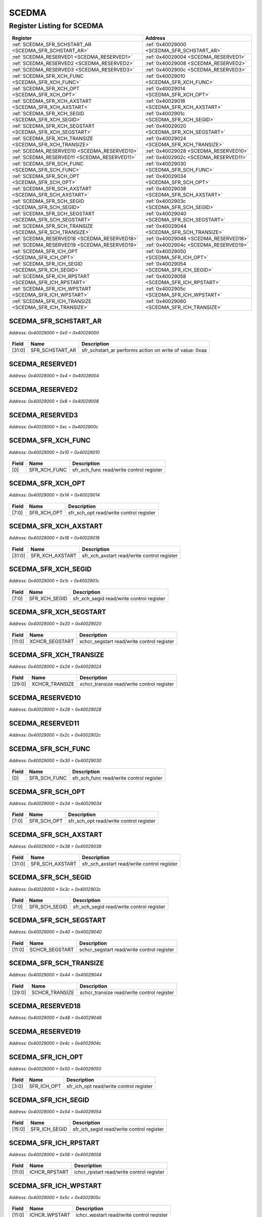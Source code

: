 SCEDMA
======

Register Listing for SCEDMA
---------------------------

+----------------------------------------------------------+---------------------------------------------+
| Register                                                 | Address                                     |
+==========================================================+=============================================+
| :ref:`SCEDMA_SFR_SCHSTART_AR <SCEDMA_SFR_SCHSTART_AR>`   | :ref:`0x40029000 <SCEDMA_SFR_SCHSTART_AR>`  |
+----------------------------------------------------------+---------------------------------------------+
| :ref:`SCEDMA_RESERVED1 <SCEDMA_RESERVED1>`               | :ref:`0x40029004 <SCEDMA_RESERVED1>`        |
+----------------------------------------------------------+---------------------------------------------+
| :ref:`SCEDMA_RESERVED2 <SCEDMA_RESERVED2>`               | :ref:`0x40029008 <SCEDMA_RESERVED2>`        |
+----------------------------------------------------------+---------------------------------------------+
| :ref:`SCEDMA_RESERVED3 <SCEDMA_RESERVED3>`               | :ref:`0x4002900c <SCEDMA_RESERVED3>`        |
+----------------------------------------------------------+---------------------------------------------+
| :ref:`SCEDMA_SFR_XCH_FUNC <SCEDMA_SFR_XCH_FUNC>`         | :ref:`0x40029010 <SCEDMA_SFR_XCH_FUNC>`     |
+----------------------------------------------------------+---------------------------------------------+
| :ref:`SCEDMA_SFR_XCH_OPT <SCEDMA_SFR_XCH_OPT>`           | :ref:`0x40029014 <SCEDMA_SFR_XCH_OPT>`      |
+----------------------------------------------------------+---------------------------------------------+
| :ref:`SCEDMA_SFR_XCH_AXSTART <SCEDMA_SFR_XCH_AXSTART>`   | :ref:`0x40029018 <SCEDMA_SFR_XCH_AXSTART>`  |
+----------------------------------------------------------+---------------------------------------------+
| :ref:`SCEDMA_SFR_XCH_SEGID <SCEDMA_SFR_XCH_SEGID>`       | :ref:`0x4002901c <SCEDMA_SFR_XCH_SEGID>`    |
+----------------------------------------------------------+---------------------------------------------+
| :ref:`SCEDMA_SFR_XCH_SEGSTART <SCEDMA_SFR_XCH_SEGSTART>` | :ref:`0x40029020 <SCEDMA_SFR_XCH_SEGSTART>` |
+----------------------------------------------------------+---------------------------------------------+
| :ref:`SCEDMA_SFR_XCH_TRANSIZE <SCEDMA_SFR_XCH_TRANSIZE>` | :ref:`0x40029024 <SCEDMA_SFR_XCH_TRANSIZE>` |
+----------------------------------------------------------+---------------------------------------------+
| :ref:`SCEDMA_RESERVED10 <SCEDMA_RESERVED10>`             | :ref:`0x40029028 <SCEDMA_RESERVED10>`       |
+----------------------------------------------------------+---------------------------------------------+
| :ref:`SCEDMA_RESERVED11 <SCEDMA_RESERVED11>`             | :ref:`0x4002902c <SCEDMA_RESERVED11>`       |
+----------------------------------------------------------+---------------------------------------------+
| :ref:`SCEDMA_SFR_SCH_FUNC <SCEDMA_SFR_SCH_FUNC>`         | :ref:`0x40029030 <SCEDMA_SFR_SCH_FUNC>`     |
+----------------------------------------------------------+---------------------------------------------+
| :ref:`SCEDMA_SFR_SCH_OPT <SCEDMA_SFR_SCH_OPT>`           | :ref:`0x40029034 <SCEDMA_SFR_SCH_OPT>`      |
+----------------------------------------------------------+---------------------------------------------+
| :ref:`SCEDMA_SFR_SCH_AXSTART <SCEDMA_SFR_SCH_AXSTART>`   | :ref:`0x40029038 <SCEDMA_SFR_SCH_AXSTART>`  |
+----------------------------------------------------------+---------------------------------------------+
| :ref:`SCEDMA_SFR_SCH_SEGID <SCEDMA_SFR_SCH_SEGID>`       | :ref:`0x4002903c <SCEDMA_SFR_SCH_SEGID>`    |
+----------------------------------------------------------+---------------------------------------------+
| :ref:`SCEDMA_SFR_SCH_SEGSTART <SCEDMA_SFR_SCH_SEGSTART>` | :ref:`0x40029040 <SCEDMA_SFR_SCH_SEGSTART>` |
+----------------------------------------------------------+---------------------------------------------+
| :ref:`SCEDMA_SFR_SCH_TRANSIZE <SCEDMA_SFR_SCH_TRANSIZE>` | :ref:`0x40029044 <SCEDMA_SFR_SCH_TRANSIZE>` |
+----------------------------------------------------------+---------------------------------------------+
| :ref:`SCEDMA_RESERVED18 <SCEDMA_RESERVED18>`             | :ref:`0x40029048 <SCEDMA_RESERVED18>`       |
+----------------------------------------------------------+---------------------------------------------+
| :ref:`SCEDMA_RESERVED19 <SCEDMA_RESERVED19>`             | :ref:`0x4002904c <SCEDMA_RESERVED19>`       |
+----------------------------------------------------------+---------------------------------------------+
| :ref:`SCEDMA_SFR_ICH_OPT <SCEDMA_SFR_ICH_OPT>`           | :ref:`0x40029050 <SCEDMA_SFR_ICH_OPT>`      |
+----------------------------------------------------------+---------------------------------------------+
| :ref:`SCEDMA_SFR_ICH_SEGID <SCEDMA_SFR_ICH_SEGID>`       | :ref:`0x40029054 <SCEDMA_SFR_ICH_SEGID>`    |
+----------------------------------------------------------+---------------------------------------------+
| :ref:`SCEDMA_SFR_ICH_RPSTART <SCEDMA_SFR_ICH_RPSTART>`   | :ref:`0x40029058 <SCEDMA_SFR_ICH_RPSTART>`  |
+----------------------------------------------------------+---------------------------------------------+
| :ref:`SCEDMA_SFR_ICH_WPSTART <SCEDMA_SFR_ICH_WPSTART>`   | :ref:`0x4002905c <SCEDMA_SFR_ICH_WPSTART>`  |
+----------------------------------------------------------+---------------------------------------------+
| :ref:`SCEDMA_SFR_ICH_TRANSIZE <SCEDMA_SFR_ICH_TRANSIZE>` | :ref:`0x40029060 <SCEDMA_SFR_ICH_TRANSIZE>` |
+----------------------------------------------------------+---------------------------------------------+

SCEDMA_SFR_SCHSTART_AR
^^^^^^^^^^^^^^^^^^^^^^

`Address: 0x40029000 + 0x0 = 0x40029000`


    .. wavedrom::
        :caption: SCEDMA_SFR_SCHSTART_AR

        {
            "reg": [
                {"name": "sfr_schstart_ar",  "type": 4, "bits": 32}
            ], "config": {"hspace": 400, "bits": 32, "lanes": 1 }, "options": {"hspace": 400, "bits": 32, "lanes": 1}
        }


+--------+-----------------+---------------------------------------------------------+
| Field  | Name            | Description                                             |
+========+=================+=========================================================+
| [31:0] | SFR_SCHSTART_AR | sfr_schstart_ar performs action on write of value: 0xaa |
+--------+-----------------+---------------------------------------------------------+

SCEDMA_RESERVED1
^^^^^^^^^^^^^^^^

`Address: 0x40029000 + 0x4 = 0x40029004`


    .. wavedrom::
        :caption: SCEDMA_RESERVED1

        {
            "reg": [
                {"name": "reserved1", "bits": 1},
                {"bits": 31},
            ], "config": {"hspace": 400, "bits": 32, "lanes": 4 }, "options": {"hspace": 400, "bits": 32, "lanes": 4}
        }


SCEDMA_RESERVED2
^^^^^^^^^^^^^^^^

`Address: 0x40029000 + 0x8 = 0x40029008`


    .. wavedrom::
        :caption: SCEDMA_RESERVED2

        {
            "reg": [
                {"name": "reserved2", "bits": 1},
                {"bits": 31},
            ], "config": {"hspace": 400, "bits": 32, "lanes": 4 }, "options": {"hspace": 400, "bits": 32, "lanes": 4}
        }


SCEDMA_RESERVED3
^^^^^^^^^^^^^^^^

`Address: 0x40029000 + 0xc = 0x4002900c`


    .. wavedrom::
        :caption: SCEDMA_RESERVED3

        {
            "reg": [
                {"name": "reserved3", "bits": 1},
                {"bits": 31},
            ], "config": {"hspace": 400, "bits": 32, "lanes": 4 }, "options": {"hspace": 400, "bits": 32, "lanes": 4}
        }


SCEDMA_SFR_XCH_FUNC
^^^^^^^^^^^^^^^^^^^

`Address: 0x40029000 + 0x10 = 0x40029010`


    .. wavedrom::
        :caption: SCEDMA_SFR_XCH_FUNC

        {
            "reg": [
                {"name": "sfr_xch_func",  "bits": 1},
                {"bits": 31}
            ], "config": {"hspace": 400, "bits": 32, "lanes": 4 }, "options": {"hspace": 400, "bits": 32, "lanes": 4}
        }


+-------+--------------+------------------------------------------+
| Field | Name         | Description                              |
+=======+==============+==========================================+
| [0]   | SFR_XCH_FUNC | sfr_xch_func read/write control register |
+-------+--------------+------------------------------------------+

SCEDMA_SFR_XCH_OPT
^^^^^^^^^^^^^^^^^^

`Address: 0x40029000 + 0x14 = 0x40029014`


    .. wavedrom::
        :caption: SCEDMA_SFR_XCH_OPT

        {
            "reg": [
                {"name": "sfr_xch_opt",  "bits": 8},
                {"bits": 24}
            ], "config": {"hspace": 400, "bits": 32, "lanes": 1 }, "options": {"hspace": 400, "bits": 32, "lanes": 1}
        }


+-------+-------------+-----------------------------------------+
| Field | Name        | Description                             |
+=======+=============+=========================================+
| [7:0] | SFR_XCH_OPT | sfr_xch_opt read/write control register |
+-------+-------------+-----------------------------------------+

SCEDMA_SFR_XCH_AXSTART
^^^^^^^^^^^^^^^^^^^^^^

`Address: 0x40029000 + 0x18 = 0x40029018`


    .. wavedrom::
        :caption: SCEDMA_SFR_XCH_AXSTART

        {
            "reg": [
                {"name": "sfr_xch_axstart",  "bits": 32}
            ], "config": {"hspace": 400, "bits": 32, "lanes": 1 }, "options": {"hspace": 400, "bits": 32, "lanes": 1}
        }


+--------+-----------------+---------------------------------------------+
| Field  | Name            | Description                                 |
+========+=================+=============================================+
| [31:0] | SFR_XCH_AXSTART | sfr_xch_axstart read/write control register |
+--------+-----------------+---------------------------------------------+

SCEDMA_SFR_XCH_SEGID
^^^^^^^^^^^^^^^^^^^^

`Address: 0x40029000 + 0x1c = 0x4002901c`


    .. wavedrom::
        :caption: SCEDMA_SFR_XCH_SEGID

        {
            "reg": [
                {"name": "sfr_xch_segid",  "bits": 8},
                {"bits": 24}
            ], "config": {"hspace": 400, "bits": 32, "lanes": 1 }, "options": {"hspace": 400, "bits": 32, "lanes": 1}
        }


+-------+---------------+-------------------------------------------+
| Field | Name          | Description                               |
+=======+===============+===========================================+
| [7:0] | SFR_XCH_SEGID | sfr_xch_segid read/write control register |
+-------+---------------+-------------------------------------------+

SCEDMA_SFR_XCH_SEGSTART
^^^^^^^^^^^^^^^^^^^^^^^

`Address: 0x40029000 + 0x20 = 0x40029020`


    .. wavedrom::
        :caption: SCEDMA_SFR_XCH_SEGSTART

        {
            "reg": [
                {"name": "xchcr_segstart",  "bits": 12},
                {"bits": 20}
            ], "config": {"hspace": 400, "bits": 32, "lanes": 1 }, "options": {"hspace": 400, "bits": 32, "lanes": 1}
        }


+--------+----------------+--------------------------------------------+
| Field  | Name           | Description                                |
+========+================+============================================+
| [11:0] | XCHCR_SEGSTART | xchcr_segstart read/write control register |
+--------+----------------+--------------------------------------------+

SCEDMA_SFR_XCH_TRANSIZE
^^^^^^^^^^^^^^^^^^^^^^^

`Address: 0x40029000 + 0x24 = 0x40029024`


    .. wavedrom::
        :caption: SCEDMA_SFR_XCH_TRANSIZE

        {
            "reg": [
                {"name": "xchcr_transize",  "bits": 30},
                {"bits": 2}
            ], "config": {"hspace": 400, "bits": 32, "lanes": 1 }, "options": {"hspace": 400, "bits": 32, "lanes": 1}
        }


+--------+----------------+--------------------------------------------+
| Field  | Name           | Description                                |
+========+================+============================================+
| [29:0] | XCHCR_TRANSIZE | xchcr_transize read/write control register |
+--------+----------------+--------------------------------------------+

SCEDMA_RESERVED10
^^^^^^^^^^^^^^^^^

`Address: 0x40029000 + 0x28 = 0x40029028`


    .. wavedrom::
        :caption: SCEDMA_RESERVED10

        {
            "reg": [
                {"name": "reserved10", "bits": 1},
                {"bits": 31},
            ], "config": {"hspace": 400, "bits": 32, "lanes": 4 }, "options": {"hspace": 400, "bits": 32, "lanes": 4}
        }


SCEDMA_RESERVED11
^^^^^^^^^^^^^^^^^

`Address: 0x40029000 + 0x2c = 0x4002902c`


    .. wavedrom::
        :caption: SCEDMA_RESERVED11

        {
            "reg": [
                {"name": "reserved11", "bits": 1},
                {"bits": 31},
            ], "config": {"hspace": 400, "bits": 32, "lanes": 4 }, "options": {"hspace": 400, "bits": 32, "lanes": 4}
        }


SCEDMA_SFR_SCH_FUNC
^^^^^^^^^^^^^^^^^^^

`Address: 0x40029000 + 0x30 = 0x40029030`


    .. wavedrom::
        :caption: SCEDMA_SFR_SCH_FUNC

        {
            "reg": [
                {"name": "sfr_sch_func",  "bits": 1},
                {"bits": 31}
            ], "config": {"hspace": 400, "bits": 32, "lanes": 4 }, "options": {"hspace": 400, "bits": 32, "lanes": 4}
        }


+-------+--------------+------------------------------------------+
| Field | Name         | Description                              |
+=======+==============+==========================================+
| [0]   | SFR_SCH_FUNC | sfr_sch_func read/write control register |
+-------+--------------+------------------------------------------+

SCEDMA_SFR_SCH_OPT
^^^^^^^^^^^^^^^^^^

`Address: 0x40029000 + 0x34 = 0x40029034`


    .. wavedrom::
        :caption: SCEDMA_SFR_SCH_OPT

        {
            "reg": [
                {"name": "sfr_sch_opt",  "bits": 8},
                {"bits": 24}
            ], "config": {"hspace": 400, "bits": 32, "lanes": 1 }, "options": {"hspace": 400, "bits": 32, "lanes": 1}
        }


+-------+-------------+-----------------------------------------+
| Field | Name        | Description                             |
+=======+=============+=========================================+
| [7:0] | SFR_SCH_OPT | sfr_sch_opt read/write control register |
+-------+-------------+-----------------------------------------+

SCEDMA_SFR_SCH_AXSTART
^^^^^^^^^^^^^^^^^^^^^^

`Address: 0x40029000 + 0x38 = 0x40029038`


    .. wavedrom::
        :caption: SCEDMA_SFR_SCH_AXSTART

        {
            "reg": [
                {"name": "sfr_sch_axstart",  "bits": 32}
            ], "config": {"hspace": 400, "bits": 32, "lanes": 1 }, "options": {"hspace": 400, "bits": 32, "lanes": 1}
        }


+--------+-----------------+---------------------------------------------+
| Field  | Name            | Description                                 |
+========+=================+=============================================+
| [31:0] | SFR_SCH_AXSTART | sfr_sch_axstart read/write control register |
+--------+-----------------+---------------------------------------------+

SCEDMA_SFR_SCH_SEGID
^^^^^^^^^^^^^^^^^^^^

`Address: 0x40029000 + 0x3c = 0x4002903c`


    .. wavedrom::
        :caption: SCEDMA_SFR_SCH_SEGID

        {
            "reg": [
                {"name": "sfr_sch_segid",  "bits": 8},
                {"bits": 24}
            ], "config": {"hspace": 400, "bits": 32, "lanes": 1 }, "options": {"hspace": 400, "bits": 32, "lanes": 1}
        }


+-------+---------------+-------------------------------------------+
| Field | Name          | Description                               |
+=======+===============+===========================================+
| [7:0] | SFR_SCH_SEGID | sfr_sch_segid read/write control register |
+-------+---------------+-------------------------------------------+

SCEDMA_SFR_SCH_SEGSTART
^^^^^^^^^^^^^^^^^^^^^^^

`Address: 0x40029000 + 0x40 = 0x40029040`


    .. wavedrom::
        :caption: SCEDMA_SFR_SCH_SEGSTART

        {
            "reg": [
                {"name": "schcr_segstart",  "bits": 12},
                {"bits": 20}
            ], "config": {"hspace": 400, "bits": 32, "lanes": 1 }, "options": {"hspace": 400, "bits": 32, "lanes": 1}
        }


+--------+----------------+--------------------------------------------+
| Field  | Name           | Description                                |
+========+================+============================================+
| [11:0] | SCHCR_SEGSTART | schcr_segstart read/write control register |
+--------+----------------+--------------------------------------------+

SCEDMA_SFR_SCH_TRANSIZE
^^^^^^^^^^^^^^^^^^^^^^^

`Address: 0x40029000 + 0x44 = 0x40029044`


    .. wavedrom::
        :caption: SCEDMA_SFR_SCH_TRANSIZE

        {
            "reg": [
                {"name": "schcr_transize",  "bits": 30},
                {"bits": 2}
            ], "config": {"hspace": 400, "bits": 32, "lanes": 1 }, "options": {"hspace": 400, "bits": 32, "lanes": 1}
        }


+--------+----------------+--------------------------------------------+
| Field  | Name           | Description                                |
+========+================+============================================+
| [29:0] | SCHCR_TRANSIZE | schcr_transize read/write control register |
+--------+----------------+--------------------------------------------+

SCEDMA_RESERVED18
^^^^^^^^^^^^^^^^^

`Address: 0x40029000 + 0x48 = 0x40029048`


    .. wavedrom::
        :caption: SCEDMA_RESERVED18

        {
            "reg": [
                {"name": "reserved18", "bits": 1},
                {"bits": 31},
            ], "config": {"hspace": 400, "bits": 32, "lanes": 4 }, "options": {"hspace": 400, "bits": 32, "lanes": 4}
        }


SCEDMA_RESERVED19
^^^^^^^^^^^^^^^^^

`Address: 0x40029000 + 0x4c = 0x4002904c`


    .. wavedrom::
        :caption: SCEDMA_RESERVED19

        {
            "reg": [
                {"name": "reserved19", "bits": 1},
                {"bits": 31},
            ], "config": {"hspace": 400, "bits": 32, "lanes": 4 }, "options": {"hspace": 400, "bits": 32, "lanes": 4}
        }


SCEDMA_SFR_ICH_OPT
^^^^^^^^^^^^^^^^^^

`Address: 0x40029000 + 0x50 = 0x40029050`


    .. wavedrom::
        :caption: SCEDMA_SFR_ICH_OPT

        {
            "reg": [
                {"name": "sfr_ich_opt",  "bits": 4},
                {"bits": 28}
            ], "config": {"hspace": 400, "bits": 32, "lanes": 4 }, "options": {"hspace": 400, "bits": 32, "lanes": 4}
        }


+-------+-------------+-----------------------------------------+
| Field | Name        | Description                             |
+=======+=============+=========================================+
| [3:0] | SFR_ICH_OPT | sfr_ich_opt read/write control register |
+-------+-------------+-----------------------------------------+

SCEDMA_SFR_ICH_SEGID
^^^^^^^^^^^^^^^^^^^^

`Address: 0x40029000 + 0x54 = 0x40029054`


    .. wavedrom::
        :caption: SCEDMA_SFR_ICH_SEGID

        {
            "reg": [
                {"name": "sfr_ich_segid",  "bits": 16},
                {"bits": 16}
            ], "config": {"hspace": 400, "bits": 32, "lanes": 1 }, "options": {"hspace": 400, "bits": 32, "lanes": 1}
        }


+--------+---------------+-------------------------------------------+
| Field  | Name          | Description                               |
+========+===============+===========================================+
| [15:0] | SFR_ICH_SEGID | sfr_ich_segid read/write control register |
+--------+---------------+-------------------------------------------+

SCEDMA_SFR_ICH_RPSTART
^^^^^^^^^^^^^^^^^^^^^^

`Address: 0x40029000 + 0x58 = 0x40029058`


    .. wavedrom::
        :caption: SCEDMA_SFR_ICH_RPSTART

        {
            "reg": [
                {"name": "ichcr_rpstart",  "bits": 12},
                {"bits": 20}
            ], "config": {"hspace": 400, "bits": 32, "lanes": 1 }, "options": {"hspace": 400, "bits": 32, "lanes": 1}
        }


+--------+---------------+-------------------------------------------+
| Field  | Name          | Description                               |
+========+===============+===========================================+
| [11:0] | ICHCR_RPSTART | ichcr_rpstart read/write control register |
+--------+---------------+-------------------------------------------+

SCEDMA_SFR_ICH_WPSTART
^^^^^^^^^^^^^^^^^^^^^^

`Address: 0x40029000 + 0x5c = 0x4002905c`


    .. wavedrom::
        :caption: SCEDMA_SFR_ICH_WPSTART

        {
            "reg": [
                {"name": "ichcr_wpstart",  "bits": 12},
                {"bits": 20}
            ], "config": {"hspace": 400, "bits": 32, "lanes": 1 }, "options": {"hspace": 400, "bits": 32, "lanes": 1}
        }


+--------+---------------+-------------------------------------------+
| Field  | Name          | Description                               |
+========+===============+===========================================+
| [11:0] | ICHCR_WPSTART | ichcr_wpstart read/write control register |
+--------+---------------+-------------------------------------------+

SCEDMA_SFR_ICH_TRANSIZE
^^^^^^^^^^^^^^^^^^^^^^^

`Address: 0x40029000 + 0x60 = 0x40029060`


    .. wavedrom::
        :caption: SCEDMA_SFR_ICH_TRANSIZE

        {
            "reg": [
                {"name": "ichcr_transize",  "bits": 12},
                {"bits": 20}
            ], "config": {"hspace": 400, "bits": 32, "lanes": 1 }, "options": {"hspace": 400, "bits": 32, "lanes": 1}
        }


+--------+----------------+--------------------------------------------+
| Field  | Name           | Description                                |
+========+================+============================================+
| [11:0] | ICHCR_TRANSIZE | ichcr_transize read/write control register |
+--------+----------------+--------------------------------------------+

